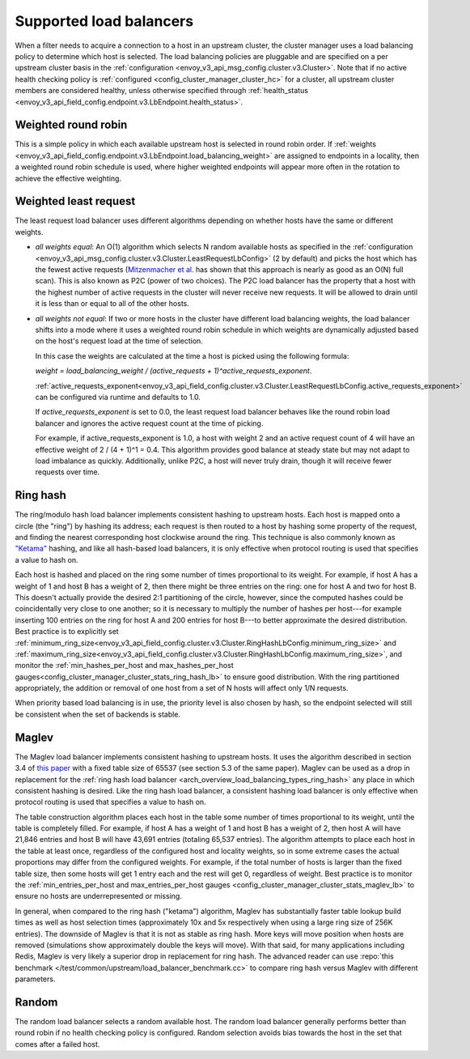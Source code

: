 .. _arch_overview_load_balancing_types:

Supported load balancers
------------------------

When a filter needs to acquire a connection to a host in an upstream cluster, the cluster manager
uses a load balancing policy to determine which host is selected. The load balancing policies are
pluggable and are specified on a per upstream cluster basis in the :ref:`configuration
<envoy_v3_api_msg_config.cluster.v3.Cluster>`. Note that if no active health checking policy is :ref:`configured
<config_cluster_manager_cluster_hc>` for a cluster, all upstream cluster members are considered
healthy, unless otherwise specified through
:ref:`health_status <envoy_v3_api_field_config.endpoint.v3.LbEndpoint.health_status>`.

.. _arch_overview_load_balancing_types_round_robin:

Weighted round robin
^^^^^^^^^^^^^^^^^^^^

This is a simple policy in which each available upstream host is selected in round
robin order. If :ref:`weights
<envoy_v3_api_field_config.endpoint.v3.LbEndpoint.load_balancing_weight>` are assigned to
endpoints in a locality, then a weighted round robin schedule is used, where
higher weighted endpoints will appear more often in the rotation to achieve the
effective weighting.

.. _arch_overview_load_balancing_types_least_request:

Weighted least request
^^^^^^^^^^^^^^^^^^^^^^

The least request load balancer uses different algorithms depending on whether hosts have the
same or different weights.

* *all weights equal*: An O(1) algorithm which selects N random available hosts as specified in the
  :ref:`configuration <envoy_v3_api_msg_config.cluster.v3.Cluster.LeastRequestLbConfig>` (2 by default) and picks the
  host which has the fewest active requests (`Mitzenmacher et al.
  <https://www.eecs.harvard.edu/~michaelm/postscripts/handbook2001.pdf>`_ has shown that this
  approach is nearly as good as an O(N) full scan). This is also known as P2C (power of two
  choices). The P2C load balancer has the property that a host with the highest number of active
  requests in the cluster will never receive new requests. It will be allowed to drain until it is
  less than or equal to all of the other hosts.
* *all weights not equal*:  If two or more hosts in the cluster have different load balancing
  weights, the load balancer shifts into a mode where it uses a weighted round robin schedule in
  which weights are dynamically adjusted based on the host's request load at the time of selection.

  In this case the weights are calculated at the time a host is picked using the following formula:

  `weight = load_balancing_weight / (active_requests + 1)^active_requests_exponent`.

  :ref:`active_requests_exponent<envoy_v3_api_field_config.cluster.v3.Cluster.LeastRequestLbConfig.active_requests_exponent>`
  can be configured via runtime and defaults to 1.0.

  If `active_requests_exponent` is set to 0.0, the least request load balancer behaves like the
  round robin load balancer and ignores the active request count at the time of picking.

  For example, if active_requests_exponent is 1.0, a host with weight 2 and an active request count
  of 4 will have an effective weight of 2 / (4 + 1)^1 = 0.4. This algorithm provides good balance at
  steady state but may not adapt to load imbalance as quickly. Additionally, unlike P2C, a host will
  never truly drain, though it will receive fewer requests over time.

.. _arch_overview_load_balancing_types_ring_hash:

Ring hash
^^^^^^^^^

The ring/modulo hash load balancer implements consistent hashing to upstream hosts. Each host is
mapped onto a circle (the "ring") by hashing its address; each request is then routed to a host by
hashing some property of the request, and finding the nearest corresponding host clockwise around
the ring. This technique is also commonly known as `"Ketama" <https://github.com/RJ/ketama>`_
hashing, and like all hash-based load balancers, it is only effective when protocol routing is used
that specifies a value to hash on.

Each host is hashed and placed on the ring some number of times proportional to its weight. For
example, if host A has a weight of 1 and host B has a weight of 2, then there might be three entries
on the ring: one for host A and two for host B. This doesn't actually provide the desired 2:1
partitioning of the circle, however, since the computed hashes could be coincidentally very close to
one another; so it is necessary to multiply the number of hashes per host---for example inserting
100 entries on the ring for host A and 200 entries for host B---to better approximate the desired
distribution. Best practice is to explicitly set
:ref:`minimum_ring_size<envoy_v3_api_field_config.cluster.v3.Cluster.RingHashLbConfig.minimum_ring_size>` and
:ref:`maximum_ring_size<envoy_v3_api_field_config.cluster.v3.Cluster.RingHashLbConfig.maximum_ring_size>`, and monitor
the :ref:`min_hashes_per_host and max_hashes_per_host
gauges<config_cluster_manager_cluster_stats_ring_hash_lb>` to ensure good distribution. With the
ring partitioned appropriately, the addition or removal of one host from a set of N hosts will
affect only 1/N requests.

When priority based load balancing is in use, the priority level is also chosen by hash, so the
endpoint selected will still be consistent when the set of backends is stable.

.. _arch_overview_load_balancing_types_maglev:

Maglev
^^^^^^

The Maglev load balancer implements consistent hashing to upstream hosts. It uses the algorithm
described in section 3.4 of `this paper <https://static.googleusercontent.com/media/research.google.com/en//pubs/archive/44824.pdf>`_
with a fixed table size of 65537 (see section 5.3 of the same paper). Maglev can be used as a drop
in replacement for the :ref:`ring hash load balancer <arch_overview_load_balancing_types_ring_hash>`
any place in which consistent hashing is desired. Like the ring hash load balancer, a consistent
hashing load balancer is only effective when protocol routing is used that specifies a value to
hash on.

The table construction algorithm places each host in the table some number of times proportional
to its weight, until the table is completely filled. For example, if host A has a weight of 1 and
host B has a weight of 2, then host A will have 21,846 entries and host B will have 43,691 entries
(totaling 65,537 entries). The algorithm attempts to place each host in the table at least once,
regardless of the configured host and locality weights, so in some extreme cases the actual
proportions may differ from the configured weights. For example, if the total number of hosts is
larger than the fixed table size, then some hosts will get 1 entry each and the rest will get 0,
regardless of weight. Best practice is to monitor the :ref:`min_entries_per_host and
max_entries_per_host gauges <config_cluster_manager_cluster_stats_maglev_lb>` to ensure no hosts
are underrepresented or missing.

In general, when compared to the ring hash ("ketama") algorithm, Maglev has substantially faster
table lookup build times as well as host selection times (approximately 10x and 5x respectively
when using a large ring size of 256K entries). The downside of Maglev is that it is not as stable
as ring hash. More keys will move position when hosts are removed (simulations show approximately
double the keys will move). With that said, for many applications including Redis, Maglev is very
likely a superior drop in replacement for ring hash. The advanced reader can use
:repo:`this benchmark </test/common/upstream/load_balancer_benchmark.cc>` to compare ring hash
versus Maglev with different parameters.

.. _arch_overview_load_balancing_types_random:

Random
^^^^^^

The random load balancer selects a random available host. The random load balancer generally performs
better than round robin if no health checking policy is configured. Random selection avoids bias
towards the host in the set that comes after a failed host.

